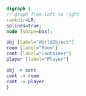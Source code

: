 
#+BEGIN_SRC dot :file dot_success.png :cmdline -Kdot -Tpng
  digraph {
  // graph from left to right
  rankdir=LR;
  splines=true;
  node [shape=box];

  obj [label="WorldObject"]
  room [label="Room"]
  cont [label="Container"]
  player [label="Player"]

  obj -> cont
  cont -> room
  cont -> player
  }
#+END_SRC

#+RESULTS:
[[file:dot_success.png]]
